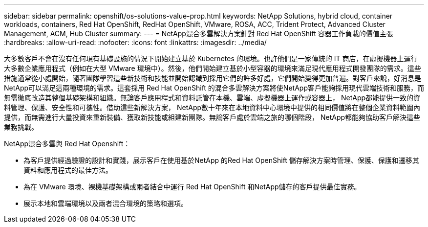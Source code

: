 ---
sidebar: sidebar 
permalink: openshift/os-solutions-value-prop.html 
keywords: NetApp Solutions, hybrid cloud, container workloads, containers, Red Hat OpenShift, RedHat OpenShift, VMware, ROSA, ACC, Trident Protect, Advanced Cluster Management, ACM, Hub Cluster 
summary:  
---
= NetApp混合多雲解決方案針對 Red Hat OpenShift 容器工作負載的價值主張
:hardbreaks:
:allow-uri-read: 
:nofooter: 
:icons: font
:linkattrs: 
:imagesdir: ../media/


[role="lead"]
大多數客戶不會在沒有任何現有基礎設施的情況下開始建立基於 Kubernetes 的環境。也許他們是一家傳統的 IT 商店，在虛擬機器上運行大多數企業應用程式（例如在大型 VMware 環境中）。然後，他們開始建立基於小型容器的環境來滿足現代應用程式開發團隊的需求。這些措施通常從小處開始，隨著團隊學習這些新技術和技能並開始認識到採用它們的許多好處，它們開始變得更加普遍。對客戶來說，好消息是NetApp可以滿足這兩種環境的需求。這套採用 Red Hat OpenShift 的混合多雲解決方案將使NetApp客戶能夠採用現代雲端技術和服務，而無需徹底改造其整個基礎架構和組織。無論客戶應用程式和資料託管在本機、雲端、虛擬機器上運作或容器上， NetApp都能提供一致的資料管理、保護、安全性和可攜性。借助這些新解決方案， NetApp數十年來在本地資料中心環境中提供的相同價值將在整個企業資料範圍內提供，而無需進行大量投資來重新裝備、獲取新技能或組建新團隊。無論客戶處於雲端之旅的哪個階段， NetApp都能夠協助客戶解決這些業務挑戰。

NetApp混合多雲與 Red Hat Openshift：

* 為客戶提供經過驗證的設計和實踐，展示客戶在使用基於NetApp 的Red Hat OpenShift 儲存解決方案時管理、保護、保護和遷移其資料和應用程式的最佳方法。
* 為在 VMware 環境、裸機基礎架構或兩者結合中運行 Red Hat OpenShift 和NetApp儲存的客戶提供最佳實務。
* 展示本地和雲端環境以及兩者混合環境的策略和選項。

